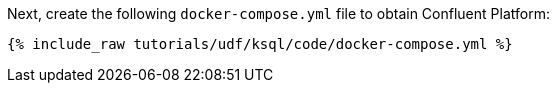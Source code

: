 Next, create the following `docker-compose.yml` file to obtain Confluent Platform:

+++++
<pre class="snippet"><code class="dockerfile">{% include_raw tutorials/udf/ksql/code/docker-compose.yml %}</code></pre>
+++++
